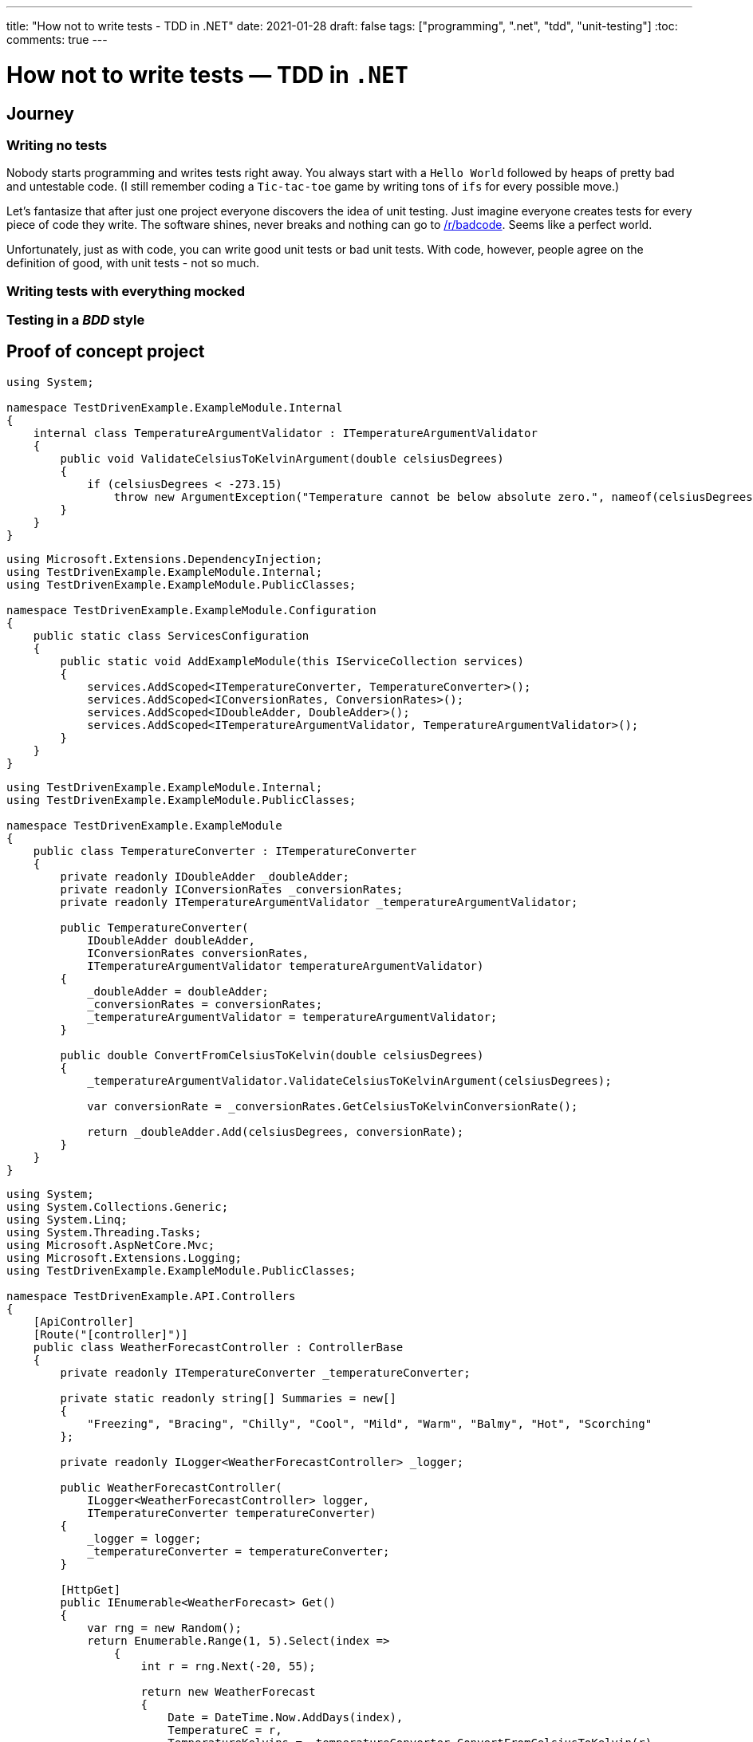 ---
title: "How not to write tests - TDD in .NET"
date: 2021-01-28
draft: false
tags: ["programming", ".net", "tdd", "unit-testing"]
:toc:
comments: true
---

= How not to write tests — TDD in `.NET`

== Journey
=== Writing no tests
Nobody starts programming and writes tests right away.
You always start with a `Hello World` followed by heaps of pretty bad and untestable code.
(I still remember coding a `Tic-tac-toe` game by writing tons of `ifs` for every possible move.)

Let's fantasize that after just one project everyone discovers the idea of unit testing.
Just imagine everyone creates tests for every piece of code they write.
The software shines, never breaks and nothing can go to
https://www.reddit.com/r/badcode[/r/badcode].
Seems like a perfect world.

Unfortunately, just as with code, you can write good unit tests or bad unit tests.
With code, however, people agree on the definition of good, with unit tests - not so much.

=== Writing tests with everything mocked
=== Testing in a _BDD_ style
// Mention TDD book
// mention it's not clean code!
// unit test where `unit` is module not a class
// API of a module is project with a couple of public classes

== Proof of concept project

// Use internal keyword to hide implementation
[source,csharp]
----
using System;

namespace TestDrivenExample.ExampleModule.Internal
{
    internal class TemperatureArgumentValidator : ITemperatureArgumentValidator
    {
        public void ValidateCelsiusToKelvinArgument(double celsiusDegrees)
        {
            if (celsiusDegrees < -273.15)
                throw new ArgumentException("Temperature cannot be below absolute zero.", nameof(celsiusDegrees));
        }
    }
}
----

// Be able to swap implementations of internal classes using extension method
[source,csharp]
----
using Microsoft.Extensions.DependencyInjection;
using TestDrivenExample.ExampleModule.Internal;
using TestDrivenExample.ExampleModule.PublicClasses;

namespace TestDrivenExample.ExampleModule.Configuration
{
    public static class ServicesConfiguration
    {
        public static void AddExampleModule(this IServiceCollection services)
        {
            services.AddScoped<ITemperatureConverter, TemperatureConverter>();
            services.AddScoped<IConversionRates, ConversionRates>();
            services.AddScoped<IDoubleAdder, DoubleAdder>();
            services.AddScoped<ITemperatureArgumentValidator, TemperatureArgumentValidator>();
        }
    }
}
----

// Make classes not coupled by using constructor injection with an IoC container
[source,csharp]
----
using TestDrivenExample.ExampleModule.Internal;
using TestDrivenExample.ExampleModule.PublicClasses;

namespace TestDrivenExample.ExampleModule
{
    public class TemperatureConverter : ITemperatureConverter
    {
        private readonly IDoubleAdder _doubleAdder;
        private readonly IConversionRates _conversionRates;
        private readonly ITemperatureArgumentValidator _temperatureArgumentValidator;

        public TemperatureConverter(
            IDoubleAdder doubleAdder,
            IConversionRates conversionRates,
            ITemperatureArgumentValidator temperatureArgumentValidator)
        {
            _doubleAdder = doubleAdder;
            _conversionRates = conversionRates;
            _temperatureArgumentValidator = temperatureArgumentValidator;
        }

        public double ConvertFromCelsiusToKelvin(double celsiusDegrees)
        {
            _temperatureArgumentValidator.ValidateCelsiusToKelvinArgument(celsiusDegrees);

            var conversionRate = _conversionRates.GetCelsiusToKelvinConversionRate();

            return _doubleAdder.Add(celsiusDegrees, conversionRate);
        }
    }
}
----

// Usage module API in controller
[source,csharp]
----
using System;
using System.Collections.Generic;
using System.Linq;
using System.Threading.Tasks;
using Microsoft.AspNetCore.Mvc;
using Microsoft.Extensions.Logging;
using TestDrivenExample.ExampleModule.PublicClasses;

namespace TestDrivenExample.API.Controllers
{
    [ApiController]
    [Route("[controller]")]
    public class WeatherForecastController : ControllerBase
    {
        private readonly ITemperatureConverter _temperatureConverter;

        private static readonly string[] Summaries = new[]
        {
            "Freezing", "Bracing", "Chilly", "Cool", "Mild", "Warm", "Balmy", "Hot", "Scorching"
        };

        private readonly ILogger<WeatherForecastController> _logger;

        public WeatherForecastController(
            ILogger<WeatherForecastController> logger,
            ITemperatureConverter temperatureConverter)
        {
            _logger = logger;
            _temperatureConverter = temperatureConverter;
        }

        [HttpGet]
        public IEnumerable<WeatherForecast> Get()
        {
            var rng = new Random();
            return Enumerable.Range(1, 5).Select(index =>
                {
                    int r = rng.Next(-20, 55);

                    return new WeatherForecast
                    {
                        Date = DateTime.Now.AddDays(index),
                        TemperatureC = r,
                        TemperatureKelvins = _temperatureConverter.ConvertFromCelsiusToKelvin(r),
                        Summary = Summaries[rng.Next(Summaries.Length)]
                    };
                })
                .ToArray();
        }
    }
}
----

// Usage of module's extension method in Startup.cs
[source,csharp]
----
using System;
using System.Collections.Generic;
using System.Linq;
using System.Threading.Tasks;
using Microsoft.AspNetCore.Builder;
using Microsoft.AspNetCore.Hosting;
using Microsoft.AspNetCore.HttpsPolicy;
using Microsoft.AspNetCore.Mvc;
using Microsoft.Extensions.Configuration;
using Microsoft.Extensions.DependencyInjection;
using Microsoft.Extensions.Hosting;
using Microsoft.Extensions.Logging;
using Microsoft.OpenApi.Models;
using TestDrivenExample.ExampleModule.Configuration;

namespace TestDrivenExample.API
{
    public class Startup
    {
        public Startup(IConfiguration configuration)
        {
            Configuration = configuration;
        }

        public IConfiguration Configuration { get; }

        // This method gets called by the runtime. Use this method to add services to the container.
        public void ConfigureServices(IServiceCollection services)
        {
            services.AddControllers();
            services.AddSwaggerGen(c =>
            {
                c.SwaggerDoc("v1", new OpenApiInfo {Title = "TestDrivenExample.API", Version = "v1"});
            });

            services.AddExampleModule();
        }

        // This method gets called by the runtime. Use this method to configure the HTTP request pipeline.
        public void Configure(IApplicationBuilder app, IWebHostEnvironment env)
        {
            if (env.IsDevelopment())
            {
                app.UseDeveloperExceptionPage();
                app.UseSwagger();
                app.UseSwaggerUI(c => c.SwaggerEndpoint("/swagger/v1/swagger.json", "TestDrivenExample.API v1"));
            }

            app.UseHttpsRedirection();

            app.UseRouting();

            app.UseAuthorization();

            app.UseEndpoints(endpoints => { endpoints.MapControllers(); });
        }
    }
}
----

// Usage of IoC container and interface in tests
[source,csharp]
----
using System;
using FluentAssertions;
using Microsoft.Extensions.DependencyInjection;
using NUnit.Framework;
using TestDrivenExample.ExampleModule.Configuration;
using TestDrivenExample.ExampleModule.PublicClasses;

namespace TestDrivenExample.Tests
{
    public class TemperatureConverterTests
    {
        private ITemperatureConverter _temperatureConverter;

        [SetUp]
        public void Setup()
        {
            var serviceCollection = new ServiceCollection();
            serviceCollection.AddExampleModule();

            ServiceProvider serviceProvider = serviceCollection.BuildServiceProvider();
            _temperatureConverter = serviceProvider.GetService<ITemperatureConverter>();
        }

        [TestCase(10, 283.15)]
        [TestCase(20, 293.15)]
        [TestCase(100, 373.15)]
        [TestCase(500, 773.15)]
        [TestCase(5000, 5273.15)]
        public void Should_Convert_Degrees_From_Celsius_To_Kelvin(double celsiusDegrees, double expectedResult)
        {
            var valueInKelvins = _temperatureConverter.ConvertFromCelsiusToKelvin(celsiusDegrees);

            valueInKelvins.Should().Be(expectedResult);
        }

        [TestCase(-273.16)]
        [TestCase(-373.15)]
        [TestCase(-1000)]
        public void Should_Throw_Argument_Exception_If_Input_Below_Absolute_Zero(double celsiusDegrees)
        {
            Action convertAction = () => _temperatureConverter.ConvertFromCelsiusToKelvin(celsiusDegrees);

            convertAction.Should().Throw<ArgumentException>();
        }
    }
}
----

// Example of bad test
[source,csharp]
----
using FederationGatewayApi.Services;
using FluentAssertions;
using Moq;
using NUnit.Framework;
using System;
using System.Security.Cryptography;
using System.Security.Cryptography.X509Certificates;

namespace DIGNDB.App.SmitteStop.Testing.ServiceTest.Gateway
{
    [TestFixture]
    public class GatewayKeyProviderTests
    {
        private readonly Mock<IX509StoreWrapper> _x509StoreWrapperMock = new Mock<IX509StoreWrapper>();
        private readonly Mock<ISha256Wrapper> _sha256WrapperMock = new Mock<ISha256Wrapper>();
        private readonly Mock<IBitConverterWrapper> _bitConverterWrapperMock = new Mock<IBitConverterWrapper>();
        private readonly Mock<IPrivateKeyFactoryWrapper> _privateKeyFactoryWrapperMock = new Mock<IPrivateKeyFactoryWrapper>();
        private readonly Mock<IX509CertificateParserWrapper> _x509CertificateParserWrapperMock = new Mock<IX509CertificateParserWrapper>();

        private const string AuthenticationCertificateFingerprint = "A3C3E533CC9FEACA026F99F688F4488B5FC16BD0E6A80E6E0FC03760983DBF3F";
        private const string SigningCertificateFingerprint = "979673B55DB0B7E2B35B12CF2A342655F059314BC46323C43BCD3BFC82374BFB";

        [Test]
        public void Should_Read_Certificates_From_UserStore_First_Then_Local_Machine()
        {
            int callOrder = 0;

            _x509StoreWrapperMock.Setup(mock => mock.Initialize(StoreName.My, StoreLocation.CurrentUser))
                .Callback(() =>
                {
                    callOrder++;
                    callOrder.Should().Be(1);
                });
            _x509StoreWrapperMock.Setup(mock => mock.Initialize(StoreName.My, StoreLocation.LocalMachine))
                .Callback(() =>
                {
                    callOrder++;
                    callOrder.Should().Be(2);
                });

            try
            {
                var gatewayKeyProvider = new GatewayKeyProvider(
                    AuthenticationCertificateFingerprint,
                    SigningCertificateFingerprint,
                    _x509StoreWrapperMock.Object,
                    _sha256WrapperMock.Object,
                    _bitConverterWrapperMock.Object,
                    _privateKeyFactoryWrapperMock.Object,
                    _x509CertificateParserWrapperMock.Object);
            }
            catch (AssertionException)
            {
                throw;
            }
            catch (CryptographicException)
            {
                throw;
            }
            catch (Exception e)
            {
                // ignored because testing only interaction with X509Store
            }
        }
    }
}
----

== Links

. https://www.youtube.com/watch?v=EZ05e7EMOLM[]
. https://mtlynch.io/good-developers-bad-tests
. https://www.amazon.com/Test-Driven-Development-Kent-Beck/dp/0321146530#ace-g2545694624

=== repo link
https://github.com/matishadow/TDD-.NET-Example[]

